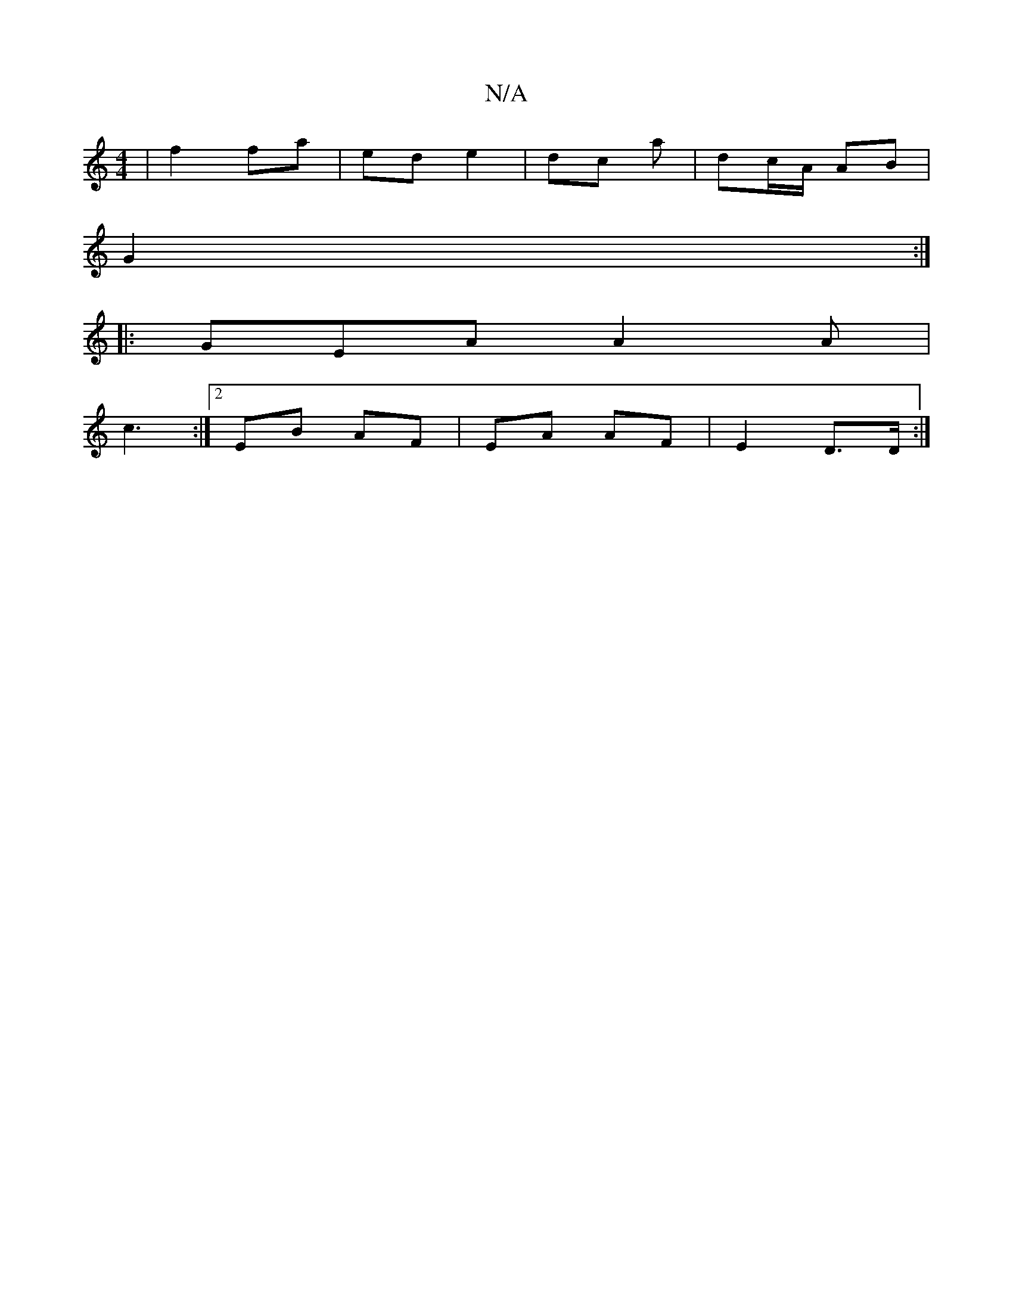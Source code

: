 X:1
T:N/A
M:4/4
R:N/A
K:Cmajor
 |f2fa | ed e2 | dc a | dc/A/ AB |
G2 :|
|:GEA A2A|
c3 :|2 EB AF | EA AF | E2 D>D :|[

|:AB|BA GB | d2 AF/G/ |
FG A2:|
|:B,A,G :|
d>f|c2 f2 |B3 c cB | c2 BG | (3FAF .FA | d2 | Ad dc | ef ga/b/ |"C#m"c
